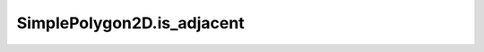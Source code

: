SimplePolygon2D.is_adjacent
===========================

.. automethod:: crossproduct.simple_polygon.SimplePolygon2D.is_adjacent